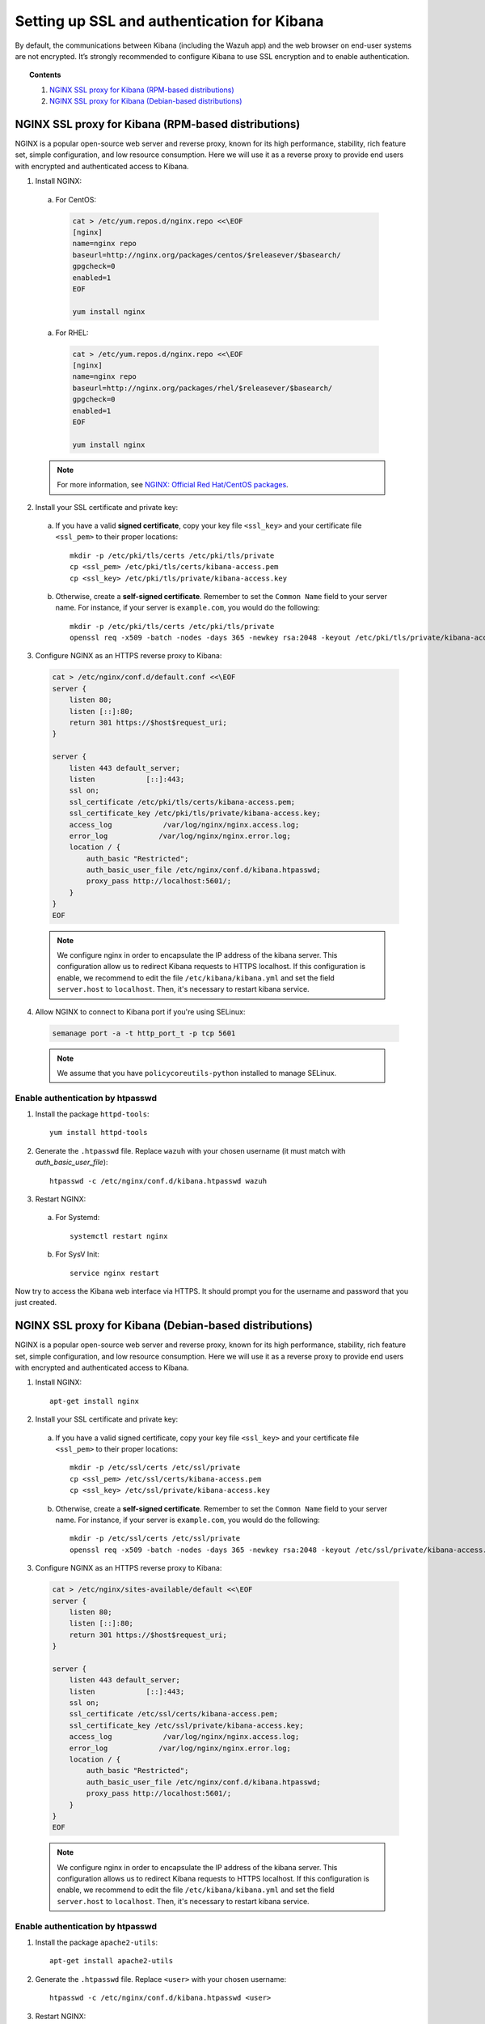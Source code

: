 .. _kibana_ssl:

Setting up SSL and authentication for Kibana
=============================================

By default, the communications between Kibana (including the Wazuh app) and the web browser on end-user systems are not encrypted. It’s strongly recommended to configure Kibana to use SSL encryption and to enable authentication.

.. topic:: Contents

    1. `NGINX SSL proxy for Kibana (RPM-based distributions)`_
    2. `NGINX SSL proxy for Kibana (Debian-based distributions)`_

NGINX SSL proxy for Kibana (RPM-based distributions)
----------------------------------------------------

NGINX is a popular open-source web server and reverse proxy, known for its high performance, stability, rich feature set, simple configuration, and low resource consumption.  Here we will use it as a reverse proxy to provide end users with encrypted and authenticated access to Kibana.

1. Install NGINX:

  a. For CentOS:

    .. code-block:: bash

      cat > /etc/yum.repos.d/nginx.repo <<\EOF
      [nginx]
      name=nginx repo
      baseurl=http://nginx.org/packages/centos/$releasever/$basearch/
      gpgcheck=0
      enabled=1
      EOF

      yum install nginx

  a. For RHEL:

    .. code-block:: bash

      cat > /etc/yum.repos.d/nginx.repo <<\EOF
      [nginx]
      name=nginx repo
      baseurl=http://nginx.org/packages/rhel/$releasever/$basearch/
      gpgcheck=0
      enabled=1
      EOF

      yum install nginx

  .. note:: For more information, see `NGINX: Official Red Hat/CentOS packages <https://www.nginx.com/resources/wiki/start/topics/tutorials/install/#official-red-hat-centos-packages>`_.

2. Install your SSL certificate and private key:

  a. If you have a valid **signed certificate**, copy your key file ``<ssl_key>`` and your certificate file ``<ssl_pem>`` to their proper locations::

      mkdir -p /etc/pki/tls/certs /etc/pki/tls/private
      cp <ssl_pem> /etc/pki/tls/certs/kibana-access.pem
      cp <ssl_key> /etc/pki/tls/private/kibana-access.key

  b. Otherwise, create a **self-signed certificate**. Remember to set the ``Common Name`` field to your server name. For instance, if your server is ``example.com``, you would do the following::

      mkdir -p /etc/pki/tls/certs /etc/pki/tls/private
      openssl req -x509 -batch -nodes -days 365 -newkey rsa:2048 -keyout /etc/pki/tls/private/kibana-access.key -out /etc/pki/tls/certs/kibana-access.pem

3. Configure NGINX as an HTTPS reverse proxy to Kibana:

  .. code-block:: bash

    cat > /etc/nginx/conf.d/default.conf <<\EOF
    server {
        listen 80;
        listen [::]:80;
        return 301 https://$host$request_uri;
    }

    server {
        listen 443 default_server;
        listen            [::]:443;
        ssl on;
        ssl_certificate /etc/pki/tls/certs/kibana-access.pem;
        ssl_certificate_key /etc/pki/tls/private/kibana-access.key;
        access_log            /var/log/nginx/nginx.access.log;
        error_log            /var/log/nginx/nginx.error.log;
        location / {
            auth_basic "Restricted";
            auth_basic_user_file /etc/nginx/conf.d/kibana.htpasswd;
            proxy_pass http://localhost:5601/;
        }
    }
    EOF
	
  .. note::

    We configure nginx in order to encapsulate the IP address of the kibana server. This configuration allow us to redirect Kibana requests to HTTPS localhost. If this configuration is enable, we recommend to edit the file ``/etc/kibana/kibana.yml`` and set the field ``server.host`` to ``localhost``. Then, it's necessary to restart kibana service. 

4. Allow NGINX to connect to Kibana port if you're using SELinux:

  .. code-block:: bash

    semanage port -a -t http_port_t -p tcp 5601

  .. note::

    We assume that you have ``policycoreutils-python`` installed to manage SELinux.


Enable authentication by htpasswd
^^^^^^^^^^^^^^^^^^^^^^^^^^^^^^^^^^^^^^^^^^^^

1. Install the package ``httpd-tools``::

    yum install httpd-tools

2. Generate the ``.htpasswd`` file. Replace ``wazuh`` with your chosen username (it must match with `auth_basic_user_file`)::

    htpasswd -c /etc/nginx/conf.d/kibana.htpasswd wazuh

3. Restart NGINX:

  a. For Systemd::

      systemctl restart nginx

  b. For SysV Init::

      service nginx restart

Now try to access the Kibana web interface via HTTPS. It should prompt you for the username and password that you just created.



NGINX SSL proxy for Kibana (Debian-based distributions)
-------------------------------------------------------

NGINX is a popular open-source web server and reverse proxy, known for its high performance, stability, rich feature set, simple configuration, and low resource consumption. Here we will use it as a reverse proxy to provide end users with encrypted and authenticated access to Kibana.

1. Install NGINX::

    apt-get install nginx

2. Install your SSL certificate and private key:

  a. If you have a valid signed certificate, copy your key file ``<ssl_key>`` and your certificate file ``<ssl_pem>`` to their proper locations::

      mkdir -p /etc/ssl/certs /etc/ssl/private
      cp <ssl_pem> /etc/ssl/certs/kibana-access.pem
      cp <ssl_key> /etc/ssl/private/kibana-access.key

  b. Otherwise, create a **self-signed certificate**. Remember to set the ``Common Name`` field to your server name. For instance, if your server is ``example.com``, you would do the following::

      mkdir -p /etc/ssl/certs /etc/ssl/private
      openssl req -x509 -batch -nodes -days 365 -newkey rsa:2048 -keyout /etc/ssl/private/kibana-access.key -out /etc/ssl/certs/kibana-access.pem

3. Configure NGINX as an HTTPS reverse proxy to Kibana:

  .. code-block:: bash

    cat > /etc/nginx/sites-available/default <<\EOF
    server {
        listen 80;
        listen [::]:80;
        return 301 https://$host$request_uri;
    }

    server {
        listen 443 default_server;
        listen            [::]:443;
        ssl on;
        ssl_certificate /etc/ssl/certs/kibana-access.pem;
        ssl_certificate_key /etc/ssl/private/kibana-access.key;
        access_log            /var/log/nginx/nginx.access.log;
        error_log            /var/log/nginx/nginx.error.log;
        location / {
            auth_basic "Restricted";
            auth_basic_user_file /etc/nginx/conf.d/kibana.htpasswd;
            proxy_pass http://localhost:5601/;
        }
    }
    EOF

  .. note::

    We configure nginx in order to encapsulate the IP address of the kibana server. This configuration allows us to redirect Kibana requests to HTTPS localhost. If this configuration is enable, we recommend to edit the file ``/etc/kibana/kibana.yml`` and set the field ``server.host`` to ``localhost``. Then, it's necessary to restart kibana service. 

Enable authentication by htpasswd
^^^^^^^^^^^^^^^^^^^^^^^^^^^^^^^^^^^^^^^^^^^^

1. Install the package ``apache2-utils``::

    apt-get install apache2-utils

2. Generate the ``.htpasswd`` file. Replace ``<user>`` with your chosen username::

    htpasswd -c /etc/nginx/conf.d/kibana.htpasswd <user>

3. Restart NGINX:

  a. For Systemd::

      systemctl restart nginx

  b. For SysV Init::

      service nginx restart

Now try to access the Kibana web interface via HTTPS. It should prompt you for the username and password that you just created.

